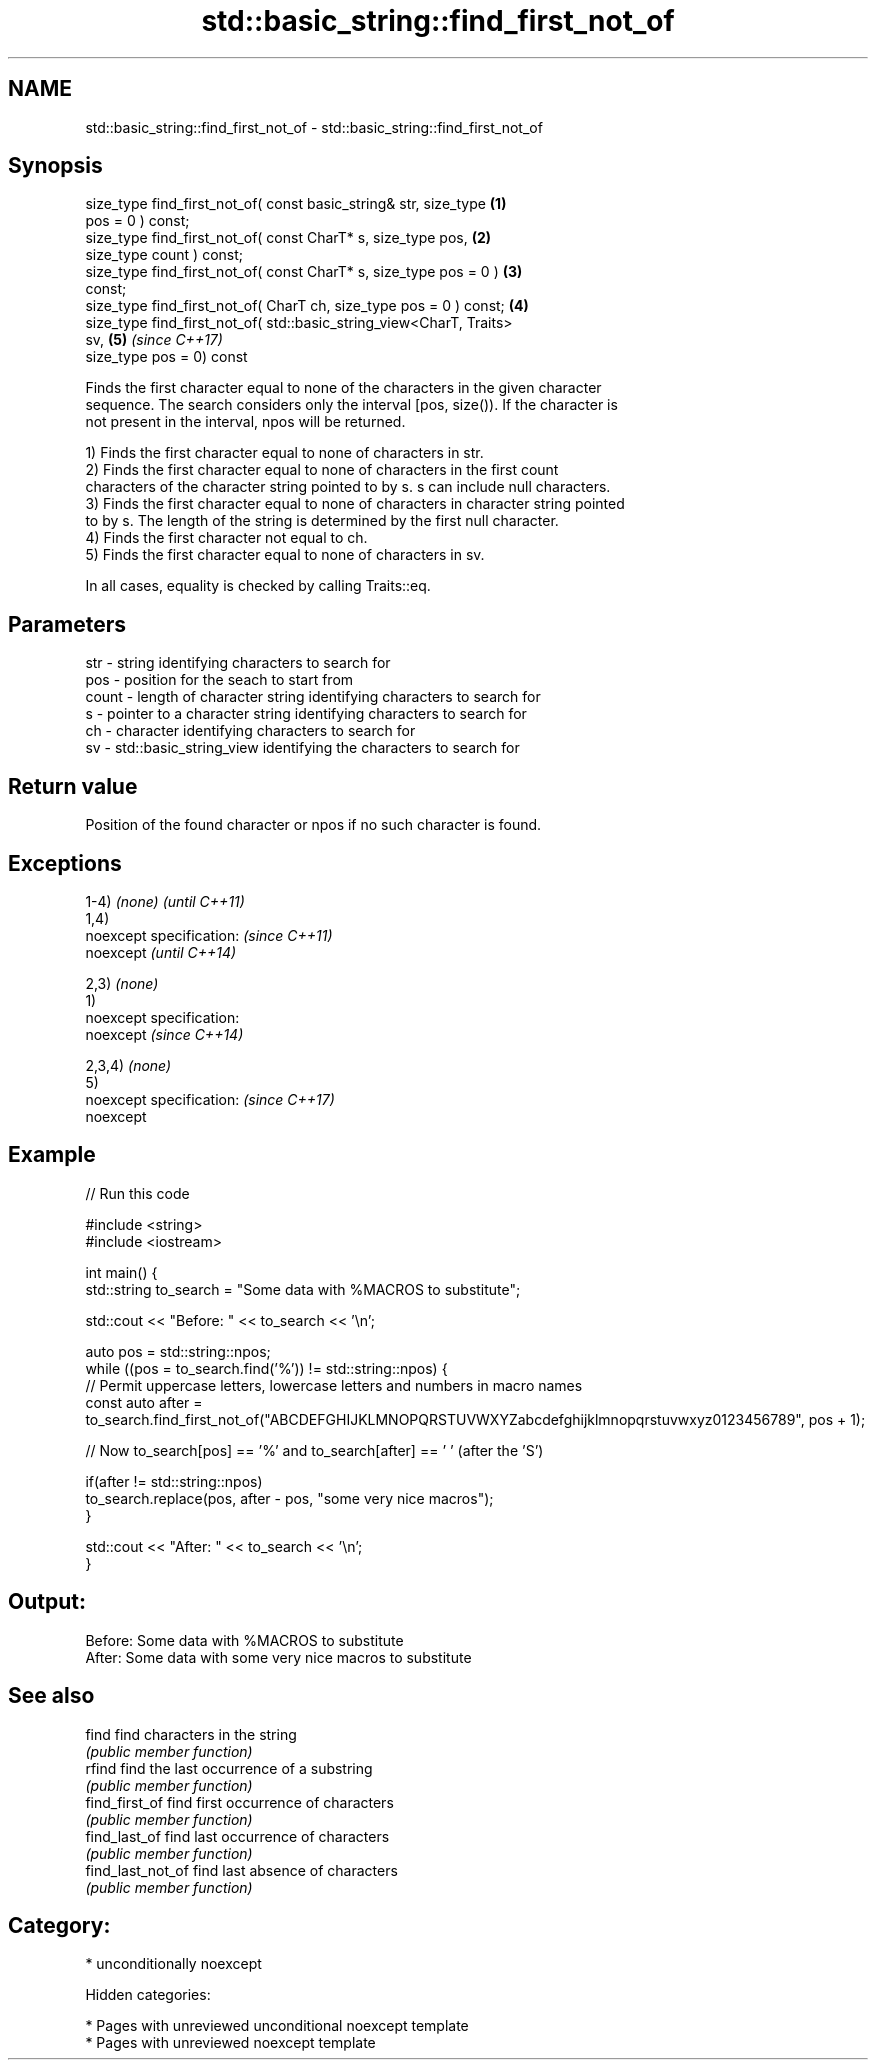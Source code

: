 .TH std::basic_string::find_first_not_of 3 "2018.03.28" "http://cppreference.com" "C++ Standard Libary"
.SH NAME
std::basic_string::find_first_not_of \- std::basic_string::find_first_not_of

.SH Synopsis
   size_type find_first_not_of( const basic_string& str, size_type    \fB(1)\fP
   pos = 0 ) const;
   size_type find_first_not_of( const CharT* s, size_type pos,        \fB(2)\fP
   size_type count ) const;
   size_type find_first_not_of( const CharT* s, size_type pos = 0 )   \fB(3)\fP
   const;
   size_type find_first_not_of( CharT ch, size_type pos = 0 ) const;  \fB(4)\fP
   size_type find_first_not_of( std::basic_string_view<CharT, Traits>
   sv,                                                                \fB(5)\fP \fI(since C++17)\fP
                                size_type pos = 0) const

   Finds the first character equal to none of the characters in the given character
   sequence. The search considers only the interval [pos, size()). If the character is
   not present in the interval, npos will be returned.

   1) Finds the first character equal to none of characters in str.
   2) Finds the first character equal to none of characters in the first count
   characters of the character string pointed to by s. s can include null characters.
   3) Finds the first character equal to none of characters in character string pointed
   to by s. The length of the string is determined by the first null character.
   4) Finds the first character not equal to ch.
   5) Finds the first character equal to none of characters in sv.

   In all cases, equality is checked by calling Traits::eq.

.SH Parameters

   str   - string identifying characters to search for
   pos   - position for the seach to start from
   count - length of character string identifying characters to search for
   s     - pointer to a character string identifying characters to search for
   ch    - character identifying characters to search for
   sv    - std::basic_string_view identifying the characters to search for

.SH Return value

   Position of the found character or npos if no such character is found.

.SH Exceptions

   1-4) \fI(none)\fP               \fI(until C++11)\fP
   1,4)
   noexcept specification:   \fI(since C++11)\fP
   noexcept                  \fI(until C++14)\fP
     
   2,3) \fI(none)\fP
   1)
   noexcept specification:  
   noexcept                  \fI(since C++14)\fP
     
   2,3,4) \fI(none)\fP
   5)
   noexcept specification:   \fI(since C++17)\fP
   noexcept
     

.SH Example

   
// Run this code

 #include <string>
 #include <iostream>
  
 int main() {
     std::string to_search = "Some data with %MACROS to substitute";
  
     std::cout << "Before: " << to_search << '\\n';
  
     auto pos = std::string::npos;
     while ((pos = to_search.find('%')) != std::string::npos) {
         // Permit uppercase letters, lowercase letters and numbers in macro names
         const auto after = to_search.find_first_not_of("ABCDEFGHIJKLMNOPQRSTUVWXYZabcdefghijklmnopqrstuvwxyz0123456789", pos + 1);
  
         // Now to_search[pos] == '%' and to_search[after] == ' ' (after the 'S')
  
         if(after != std::string::npos)
             to_search.replace(pos, after - pos, "some very nice macros");
     }
  
     std::cout << "After: " << to_search << '\\n';
 }

.SH Output:

 Before: Some data with %MACROS to substitute
 After: Some data with some very nice macros to substitute

.SH See also

   find             find characters in the string
                    \fI(public member function)\fP 
   rfind            find the last occurrence of a substring
                    \fI(public member function)\fP 
   find_first_of    find first occurrence of characters
                    \fI(public member function)\fP 
   find_last_of     find last occurrence of characters
                    \fI(public member function)\fP 
   find_last_not_of find last absence of characters
                    \fI(public member function)\fP 

.SH Category:

     * unconditionally noexcept

   Hidden categories:

     * Pages with unreviewed unconditional noexcept template
     * Pages with unreviewed noexcept template
